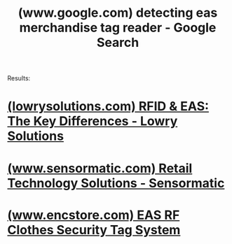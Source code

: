 :PROPERTIES:
:ID:       37e4e68d-9a19-41dc-a14d-3c34397b0e2c
:ROAM_REFS: "https://www.google.com/search?q=detecting eas merchandise tag reader"
:END:
#+title: (www.google.com) detecting eas merchandise tag reader - Google Search
#+filetags: :google:searches:website:

Results:
* [[id:d7ff5d3e-1231-4a1b-a8f4-a968dc820f25][(lowrysolutions.com) RFID & EAS: The Key Differences - Lowry Solutions]]
* [[id:ed25e0b7-aa6f-4a68-bfe8-c8933b0edf98][(www.sensormatic.com) Retail Technology Solutions - Sensormatic]]
* [[id:c8d9e845-3177-48b6-891c-c620de7ca35b][(www.encstore.com) EAS RF Clothes Security Tag System]]

